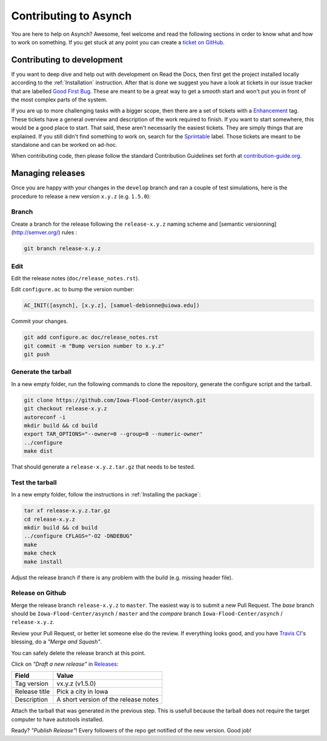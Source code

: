 .. _contributing-to-asynch:

Contributing to Asynch
======================

You are here to help on Asynch? Awesome, feel welcome and read the following sections in order to know what and how to work on something. If you get stuck at any point you can create a `ticket on GitHub`_.

.. _ticket on GitHub: https://github.com/Iowa-Flood-Center/asynch/issues

Contributing to development
---------------------------

If you want to deep dive and help out with development on Read the Docs, then first get the project installed locally according to the :ref:`Installation` instruction. After that is done we suggest you have a look at tickets in our issue tracker that are labelled `Good First Bug`_. These are meant to be a great way to get a smooth start and won't put you in front of the most complex parts of the system.

If you are up to more challenging tasks with a bigger scope, then there are a set of tickets with a `Enhancement`_ tag. These tickets have a general overview and description of the work required to finish. If you want to start somewhere, this would be a good place to start. That said, these aren't necessarily the easiest tickets. They are simply things that are explained. If you still didn't find something to work on, search for the `Sprintable`_ label. Those tickets are meant to be standalone and can be worked on ad-hoc.

When contributing code, then please follow the standard Contribution Guidelines set forth at `contribution-guide.org`_.

.. _Enhancement: https://github.com/Iowa-Flood-Center/asynch/issues?direction=desc&labels=enhancement&page=1&sort=updated&state=open
.. _Good First Bug: https://github.com/rtfd/readthedocs.org/issues?q=is%3Aopen+is%3Aissue+label%3A%22Good+First+Bug%22
.. _Sprintable: https://github.com/rtfd/readthedocs.org/issues?q=is%3Aopen+is%3Aissue+label%3ASprintable
.. _contribution-guide.org: http://www.contribution-guide.org/#submitting-bugs

Managing releases
-----------------

Once you are happy with your changes in the ``develop`` branch and ran a couple of test simulations, here is the procedure to release a new version ``x.y.z`` (e.g. ``1.5.0``):

Branch
~~~~~~

Create a branch for the release following the ``release-x.y.z`` naming scheme and [semantic versionning](http://semver.org/) rules :

.. code-block:: sh

  git branch release-x.y.z

Edit
~~~~

Edit the release notes (``doc/release_notes.rst``).

Edit ``configure.ac`` to bump the version number:

.. code::

  AC_INIT([asynch], [x.y.z], [samuel-debionne@uiowa.edu])

Commit your changes.

.. code-block:: sh

  git add configure.ac doc/release_notes.rst
  git commit -m "Bump version number to x.y.z"
  git push

Generate the tarball
~~~~~~~~~~~~~~~~~~~~

In a new empty folder, run the following commands to clone the repository, generate the configure script and the tarball.

.. code-block:: sh

  git clone https://github.com/Iowa-Flood-Center/asynch.git
  git checkout release-x.y.z
  autoreconf -i
  mkdir build && cd build
  export TAR_OPTIONS="--owner=0 --group=0 --numeric-owner"
  ../configure
  make dist

That should generate a ``release-x.y.z.tar.gz`` that needs to be tested.

Test the tarball
~~~~~~~~~~~~~~~~

In a new empty folder, follow  the instructions in :ref:`Installing the package`:

.. code-block:: sh

  tar xf release-x.y.z.tar.gz
  cd release-x.y.z
  mkdir build && cd build
  ../configure CFLAGS="-O2 -DNDEBUG"
  make
  make check
  make install

Adjust the release branch if there is any problem with the build (e.g. missing header file).

Release on Github
~~~~~~~~~~~~~~~~~

Merge the release branch ``release-x.y.z`` to ``master``. The easiest way is to submit a new Pull Request. The *base* branch should be ``Iowa-Flood-Center/asynch`` / ``master`` and the *compare* branch ``Iowa-Flood-Center/asynch`` / ``release-x.y.z``.


Review your Pull Request, or better let someone else do the review. If everything looks good, and you have `Travis CI <https://travis-ci.org/Iowa-Flood-Center/asynch>`_'s blessing, do a *"Merge and Squash"*.

You can safely delete the release branch at this point.

Click on *"Draft a new release"* in `Releases <https://github.com/Iowa-Flood-Center/asynch/releases>`_:

=============== ===============
Field           Value
=============== ===============
Tag version     vx.y.z (v1.5.0)
Release title   Pick a city in Iowa
Description     A short version of the release notes
=============== ===============

Attach the tarball that was generated in the previous step. This is usefull because the tarball does not require the target computer to have autotools installed.

Ready? *"Publish Release"*! Every followers of the repo get notified of the new version. Good job!
